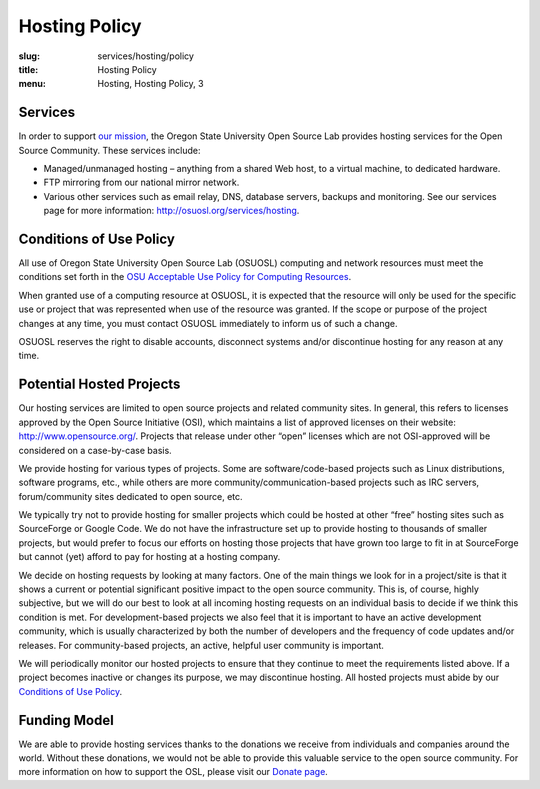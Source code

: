 Hosting Policy
==============
:slug: services/hosting/policy
:title: Hosting Policy
:menu: Hosting, Hosting Policy, 3

Services
--------

In order to support `our mission`_, the Oregon State University Open
Source Lab provides hosting services for the Open Source Community. These
services include:

- Managed/unmanaged hosting – anything from a shared Web host, to a virtual
  machine, to dedicated hardware.
- FTP mirroring from our national mirror network.
- Various other services such as email relay, DNS, database servers, backups and
  monitoring. See our services page for more information:
  http://osuosl.org/services/hosting.

.. _our mission: /about


Conditions of Use Policy
------------------------

All use of Oregon State University Open Source Lab (OSUOSL) computing and
network resources must meet the conditions set forth in the `OSU Acceptable Use
Policy for Computing Resources`_.

.. _OSU Acceptable Use Policy for Computing Resources:
  http://fa.oregonstate.edu/gen-manual/acceptable-use-university-computing-resou
  rces


When granted use of a computing resource at OSUOSL, it is expected that the
resource will only be used for the specific use or project that was represented
when use of the resource was granted. If the scope or purpose of the project
changes at any time, you must contact OSUOSL immediately to inform us of such a
change.

OSUOSL reserves the right to disable accounts, disconnect systems and/or
discontinue hosting for any reason at any time.


Potential Hosted Projects
-------------------------

Our hosting services are limited to open source projects and related community
sites. In general, this refers to licenses approved by the Open Source
Initiative (OSI), which maintains a list of approved licenses on their website:
http://www.opensource.org/. Projects that release under other “open” licenses
which are not OSI-approved will be considered on a case-by-case basis.

We provide hosting for various types of projects. Some are software/code-based
projects such as Linux distributions, software programs, etc., while others are
more community/communication-based projects such as IRC servers, forum/community
sites dedicated to open source, etc.

We typically try not to provide hosting for smaller projects which could be
hosted at other “free” hosting sites such as SourceForge or Google Code. We do
not have the infrastructure set up to provide hosting to thousands of smaller
projects, but would prefer to focus our efforts on hosting those projects that
have grown too large to fit in at SourceForge but cannot (yet) afford to pay for
hosting at a hosting company.

We decide on hosting requests by looking at many factors. One of the main things
we look for in a project/site is that it shows a current or potential
significant positive impact to the open source community. This is, of course,
highly subjective, but we will do our best to look at all incoming hosting
requests on an individual basis to decide if we think this condition is met.
For development-based projects we also feel that it is important to have an
active development community, which is usually characterized by both the number
of developers and the frequency of code updates and/or releases. For
community-based projects, an active, helpful user community is important.

We will periodically monitor our hosted projects to ensure that they continue to
meet the requirements listed above. If a project becomes inactive or changes its
purpose, we may discontinue hosting. All hosted projects must abide by our
`Conditions of Use Policy`_.

.. _Conditions of Use Policy: /services/hosting/policy


Funding Model
-------------

We are able to provide hosting services thanks to the donations we receive from
individuals and companies around the world. Without these donations, we would
not be able to provide this valuable service to the open source community. For
more information on how to support the OSL, please visit our `Donate page`_.

.. _Donate page: /donate
